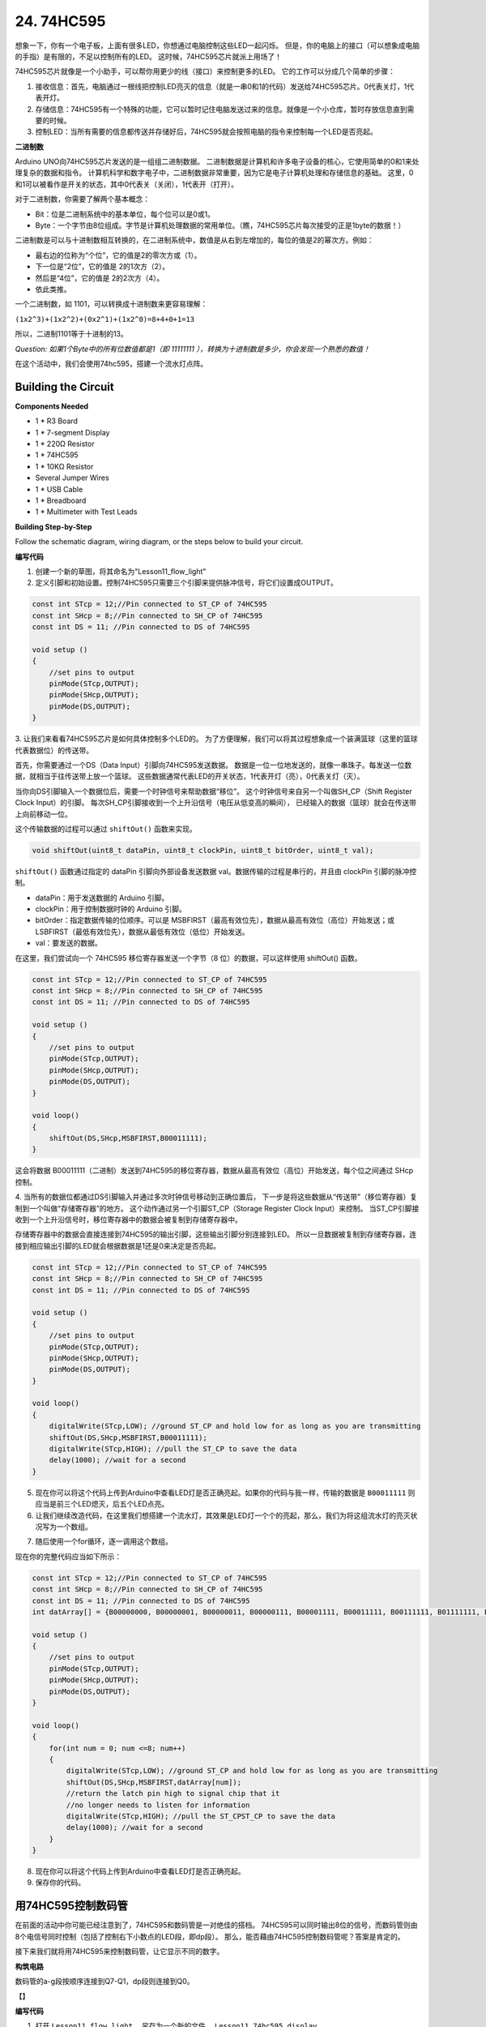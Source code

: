 24. 74HC595
=================

想象一下，你有一个电子板，上面有很多LED，你想通过电脑控制这些LED一起闪烁。
但是，你的电脑上的接口（可以想象成电脑的手指）是有限的，不足以控制所有的LED。
这时候，74HC595芯片就派上用场了！


74HC595芯片就像是一个小助手，可以帮你用更少的线（接口）来控制更多的LED。
它的工作可以分成几个简单的步骤：

#. 接收信息：首先，电脑通过一根线把控制LED亮灭的信息（就是一串0和1的代码）发送给74HC595芯片。0代表关灯，1代表开灯。

#. 存储信息：74HC595有一个特殊的功能，它可以暂时记住电脑发送过来的信息。就像是一个小仓库，暂时存放信息直到需要的时候。

#. 控制LED：当所有需要的信息都传送并存储好后，74HC595就会按照电脑的指令来控制每一个LED是否亮起。

.. image:: img/74HC595_show.png
    :align: center
    :width: 600


**二进制数**

Arduino UNO向74HC595芯片发送的是一组组二进制数据。
二进制数据是计算机和许多电子设备的核心，它使用简单的0和1来处理复杂的数据和指令。
计算机科学和数字电子中，二进制数据非常重要，因为它是电子计算机处理和存储信息的基础。
这里，0和1可以被看作是开关的状态，其中0代表关（关闭），1代表开（打开）。

对于二进制数，你需要了解两个基本概念：

* Bit：位是二进制系统中的基本单位，每个位可以是0或1。
* Byte：一个字节由8位组成。字节是计算机处理数据的常用单位。（瞧，74HC595芯片每次接受的正是1byte的数据！）

二进制数是可以与十进制数相互转换的，在二进制系统中，数值是从右到左增加的，每位的值是2的幂次方。例如：

* 最右边的位称为“个位”，它的值是2的零次方或（1）。
* 下一位是“2位”，它的值是 2的1次方（2）。
* 然后是“4位”，它的值是 2的2次方（4）。
* 依此类推。

一个二进制数，如 1101，可以转换成十进制数来更容易理解：

``(1x2^3)+(1x2^2)+(0x2^1)+(1x2^0)=8+4+0+1=13``

所以，二进制1101等于十进制的13。

*Question: 如果1个Byte中的所有位数值都是1（即 11111111 ），转换为十进制数是多少，你会发现一个熟悉的数值！*


在这个活动中，我们会使用74hc595，搭建一个流水灯点阵。


Building the Circuit
--------------------------------

**Components Needed**

* 1 * R3 Board
* 1 * 7-segment Display
* 1 * 220Ω Resistor
* 1 * 74HC595
* 1 * 10KΩ Resistor
* Several Jumper Wires
* 1 * USB Cable
* 1 * Breadboard
* 1 * Multimeter with Test Leads

**Building Step-by-Step**

Follow the schematic diagram, wiring diagram, or the steps below to build your circuit.

**编写代码** 

1. 创建一个新的草图，将其命名为"Lesson11_flow_light"

2. 定义引脚和初始设置。控制74HC595只需要三个引脚来提供脉冲信号，将它们设置成OUTPUT。

.. code-block:: Arduino

    const int STcp = 12;//Pin connected to ST_CP of 74HC595
    const int SHcp = 8;//Pin connected to SH_CP of 74HC595 
    const int DS = 11; //Pin connected to DS of 74HC595 

    void setup ()
    {
        //set pins to output
        pinMode(STcp,OUTPUT);
        pinMode(SHcp,OUTPUT);
        pinMode(DS,OUTPUT);
    }

3. 让我们来看看74HC595芯片是如何具体控制多个LED的。
为了方便理解，我们可以将其过程想象成一个装满篮球（这里的篮球代表数据位）的传送带。

首先，你需要通过一个DS（Data Input）引脚向74HC595发送数据。
数据是一位一位地发送的，就像一串珠子。每发送一位数据，就相当于往传送带上放一个篮球。
这些数据通常代表LED的开关状态，1代表开灯（亮），0代表关灯（灭）。

当你向DS引脚输入一个数据位后，需要一个时钟信号来帮助数据“移位”。
这个时钟信号来自另一个叫做SH_CP（Shift Register Clock Input）的引脚。
每次SH_CP引脚接收到一个上升沿信号（电压从低变高的瞬间），
已经输入的数据（篮球）就会在传送带上向前移动一位。

这个传输数据的过程可以通过 ``shiftOut()`` 函数来实现。

.. code-block:: Arduino

    void shiftOut(uint8_t dataPin, uint8_t clockPin, uint8_t bitOrder, uint8_t val);

``shiftOut()`` 函数通过指定的 dataPin 引脚向外部设备发送数据 val。数据传输的过程是串行的，并且由 clockPin 引脚的脉冲控制。

* dataPin：用于发送数据的 Arduino 引脚。
* clockPin：用于控制数据时钟的 Arduino 引脚。
* bitOrder：指定数据传输的位顺序。可以是 MSBFIRST（最高有效位先），数据从最高有效位（高位）开始发送；或 LSBFIRST（最低有效位先），数据从最低有效位（低位）开始发送。
* val：要发送的数据。

在这里，我们尝试向一个 74HC595 移位寄存器发送一个字节（8 位）的数据，可以这样使用 shiftOut() 函数。

.. code-block:: Arduino

    const int STcp = 12;//Pin connected to ST_CP of 74HC595
    const int SHcp = 8;//Pin connected to SH_CP of 74HC595 
    const int DS = 11; //Pin connected to DS of 74HC595 

    void setup ()
    {
        //set pins to output
        pinMode(STcp,OUTPUT);
        pinMode(SHcp,OUTPUT);
        pinMode(DS,OUTPUT);
    }

    void loop()
    {
        shiftOut(DS,SHcp,MSBFIRST,B00011111);
    }

这会将数据 B00011111（二进制）发送到74HC595的移位寄存器，数据从最高有效位（高位）开始发送，每个位之间通过 SHcp 控制。

4. 当所有的数据位都通过DS引脚输入并通过多次时钟信号移动到正确位置后，
下一步是将这些数据从“传送带”（移位寄存器）复制到一个叫做“存储寄存器”的地方。
这个动作通过另一个引脚ST_CP（Storage Register Clock Input）来控制。
当ST_CP引脚接收到一个上升沿信号时，移位寄存器中的数据会被复制到存储寄存器中。


.. image:: img/74HC595_show2.png
    :align: center
    :width: 200

存储寄存器中的数据会直接连接到74HC595的输出引脚，这些输出引脚分别连接到LED。
所以一旦数据被复制到存储寄存器，连接到相应输出引脚的LED就会根据数据是1还是0来决定是否亮起。

.. code-block:: Arduino

    const int STcp = 12;//Pin connected to ST_CP of 74HC595
    const int SHcp = 8;//Pin connected to SH_CP of 74HC595 
    const int DS = 11; //Pin connected to DS of 74HC595 

    void setup ()
    {
        //set pins to output
        pinMode(STcp,OUTPUT);
        pinMode(SHcp,OUTPUT);
        pinMode(DS,OUTPUT);
    }

    void loop()
    {
        digitalWrite(STcp,LOW); //ground ST_CP and hold low for as long as you are transmitting
        shiftOut(DS,SHcp,MSBFIRST,B00011111);
        digitalWrite(STcp,HIGH); //pull the ST_CP to save the data
        delay(1000); //wait for a second        
    }


5. 现在你可以将这个代码上传到Arduino中查看LED灯是否正确亮起。如果你的代码与我一样，传输的数据是 ``B00011111`` 则应当是前三个LED熄灭，后五个LED点亮。


6. 让我们继续改造代码，在这里我们想搭建一个流水灯，其效果是LED灯一个个的亮起，那么，我们为将这组流水灯的亮灭状况写为一个数组。


.. code-block:: Arduino
    :emphasize-lines: 4

    const int STcp = 12;//Pin connected to ST_CP of 74HC595
    const int SHcp = 8;//Pin connected to SH_CP of 74HC595 
    const int DS = 11; //Pin connected to DS of 74HC595 
    int datArray[] = {B00000000, B00000001, B00000011, B00000111, B00001111, B00011111, B00111111, B01111111, B11111111};


7. 随后使用一个for循环，逐一调用这个数组。

.. code-block:: Arduino
    :emphasize-lines: 3,6

    void loop()
    {
        for(int num = 0; num <=8; num++)
        {
            digitalWrite(STcp,LOW); //ground ST_CP and hold low for as long as you are transmitting
            shiftOut(DS,SHcp,MSBFIRST,datArray[num]);
            //return the latch pin high to signal chip that it 
            //no longer needs to listen for information
            digitalWrite(STcp,HIGH); //pull the ST_CP to save the data
            delay(1000); //wait for a second
        }
    }

现在你的完整代码应当如下所示：

.. code-block:: Arduino

    const int STcp = 12;//Pin connected to ST_CP of 74HC595
    const int SHcp = 8;//Pin connected to SH_CP of 74HC595 
    const int DS = 11; //Pin connected to DS of 74HC595 
    int datArray[] = {B00000000, B00000001, B00000011, B00000111, B00001111, B00011111, B00111111, B01111111, B11111111};

    void setup ()
    {
        //set pins to output
        pinMode(STcp,OUTPUT);
        pinMode(SHcp,OUTPUT);
        pinMode(DS,OUTPUT);
    }

    void loop()
    {
        for(int num = 0; num <=8; num++)
        {
            digitalWrite(STcp,LOW); //ground ST_CP and hold low for as long as you are transmitting
            shiftOut(DS,SHcp,MSBFIRST,datArray[num]);
            //return the latch pin high to signal chip that it 
            //no longer needs to listen for information
            digitalWrite(STcp,HIGH); //pull the ST_CPST_CP to save the data
            delay(1000); //wait for a second
        }
    }

8. 现在你可以将这个代码上传到Arduino中查看LED灯是否正确亮起。

9. 保存你的代码。



用74HC595控制数码管
----------------------------------

在前面的活动中你可能已经注意到了，74HC595和数码管是一对绝佳的搭档。
74HC595可以同时输出8位的信号，而数码管则由8个电信号同时控制（包括了控制右下小数点的LED段，即dp段）。
那么，能否藉由74HC595控制数码管呢？答案是肯定的。

接下来我们就将用74HC595来控制数码管，让它显示不同的数字。

**构筑电路**

数码管的a-g段按顺序连接到Q7-Q1，dp段则连接到Q0。


【】

**编写代码**

1.  打开 ``Lesson11_flow_light`` ，另存为一个新的文件， ``Lesson11_74hc595_display`` 。

2. 修改 ``datArray[]`` 数组中的数据，让它们能驱使数码管显示特定的数字。
举个例子，我们想要让数码管亮出数字0，则应当为a-f段写入1，g段写入0，转换成二进制数是 ``B11111100`` 。
想要让数码管亮出数字2，则应当为a,b,g,e,d段写入1，其他段写入0，转换成二进制数是 ``B11011010`` 。
以此类推，我们可以写出数字0-9所对应的编码。

*请将0-9的所有二进制编码写出来，记录在handbook上*

.. image:: img/7_segment2.png
    :align: center
    :width: 200

.. code-block:: Arduino

    int datArray[] = {B11111100, B01100000, B11011010,,,,,,};

3. 在实际应用中，写入二进制数可以更清晰地表达数据的位状态，但对于一般的数字表示，写入十进制数更为方便。
当我们写入十进制数时，数据以十进制的形式表示。例如，252 表示十进制数 252，但在内部会被转换为二进制形式，即 B11111100。
更通俗的说，写入二进制，十进制，乃至十六进制等都不影响程序的效果，只影响代码的可读性.
因此，为了方便我们编写代码，我们更倾向于将二进制数表达为十进制数。请将 ``datArray[]`` 中的数字编码为十进制。

在进制转换中，一个带有programmer模式的计算器是个非常方便的工具。

.. image:: img/calculator.png
    :align: center
    :width: 400

*请将0-9的所有十进制编码，十六进制编码也写出来，记录在handbook上，这样你就能获得一个进制转换的速查表*

.. code-block:: Arduino

    int datArray[] = {252, 96, 218, 242, 102, 182, 190, 224, 254, 246};


现在你的完整代码应当如下所示：

.. code-block:: Arduino

    const int STcp = 12;//Pin connected to ST_CP of 74HC595
    const int SHcp = 8;//Pin connected to SH_CP of 74HC595 
    const int DS = 11; //Pin connected to DS of 74HC595 
    //display 0,1,2,3,4,5,6,7,8,9
    int datArray[] = {252, 96, 218, 242, 102, 182, 190, 224, 254, 246};

    void setup ()
    {
        //set pins to output
        pinMode(STcp,OUTPUT);
        pinMode(SHcp,OUTPUT);
        pinMode(DS,OUTPUT);
    }

    void loop()
    {
        for(int num = 0; num < 16; num++)
        {
            digitalWrite(STcp,LOW); //ground ST_CP and hold low for as long as you are transmitting
            shiftOut(DS,SHcp,MSBFIRST,datArray[num]);
            //return the latch pin high to signal chip that it 
            //no longer needs to listen for information
            digitalWrite(STcp,HIGH); //pull the ST_CPST_CP to save the data
            delay(1000); //wait for a second
        }
    }

8. 将这个代码上传到Arduino。

9. 保存你的代码。


显示输入到串口监视器的数字
---------------------------------

串口监视器（Serial Monitor）是 Arduino IDE 提供的一个强大工具，用于与 Arduino 板进行通信。
我们曾用它来监视 Arduino 板上输出的数据，比如查看热敏电阻检测到的温度值。
它还可以用于向 Arduino 板发送数据，让它根据接收到的数据执行相应的操作。

在这个活动中，我们将在串口监视器中写入一个0-9之间的数字，让数码管显示出来。

.. image:: img/serial_read.png
    :align: center
    :width: 400


**编写代码**

1.  打开 ``Lesson11_74hc595_display`` ，另存为一个新的文件， ``Lesson11_74hc595_serial`` 。

2. 当我们使用串口监视器（Serial Monitor）时，可以通过Arduino代码来读取串口监视器中输入的数据。在这里你需要了解两个函数：

``Serial.available()`` ： 返回缓冲区中可供读取的字节数。如果返回值大于 0，则表示串口缓冲区中有数据可供读取。
``Serial.read()`` ： 从串口缓冲区读取一个字节的数据，并返回其 ASCII 码。

得知这两个函数的用途，我们就能很轻松的从串口监视器中读取你输入的数据。

3. 在loop()中改写代码，使用 ``Serial.available()`` 检测你是否在串口监视器中写下数字。


.. code-block:: Arduino

    void loop() {
        if (Serial.available() > 0) {
            ...
        }
    }

4. 使用 ``Serial.read()`` 函数从串口缓冲区读取一个字节的数据。
然而因为一些尚未可知的原因，你需要直接将此处读取到的数据输出出来。
请你将以下代码上传到Arduino板，并我们来学习一个新的知识。

.. code-block:: Arduino
    :emphasize-lines: 23

    #include <Arduino.h>

    // Define the pins connected to 74HC595
    const int STcp = 12; // Pin connected to ST_CP of 74HC595
    const int SHcp = 8;  // Pin connected to SH_CP of 74HC595
    const int DS = 11;   // Pin connected to DS of 74HC595

    //display 0,1,2,3,4,5,6,7,8,9
    int datArray[] = {252, 96, 218, 242, 102, 182, 190, 224, 254, 246};

    void setup() {
        // Set pins connected to 74HC595 as output
        pinMode(STcp, OUTPUT);
        pinMode(SHcp, OUTPUT);
        pinMode(DS, OUTPUT);
        
        // Start serial communication
        Serial.begin(9600);
    }

    void loop() {
        if (Serial.available() > 0) {
            Serial.println(Serial.read());
        }
    }

5. 上传后，在串口监视器的输入框，输入数字0（或者0-9的任意数字），按enter键键入。
此时你会发现，串口将输出一个48(或者一个48-57之间的数字)，一个10。

.. image:: img/serial_read_2.png
    :align: center
    :width: 400

那么，我们输入的0，去哪了呢？那个48和10又是从何而来的呢？有没有可能0就是48，而48就是0呢？

这是因为我们在串口监视器输入的是“字符”，而非“数字”。
而字符传输会遵循一个名为 ASCII（American Standard Code for Information Interchange） 的编码标准。
它定义了128个字符，包括常见的字母、数字、标点符号和控制字符，每个字符都用一个7位的二进制数（0到127）来表示。
ASCII编码最初是为了在计算机和通信设备之间传输文本信息而设计的，它使得不同设备之间可以共享和解释文本数据。
在编程中，我们经常会用到ASCII码，特别是在处理字符和字符串时。
通过将字符转换为ASCII码值，我们可以进行字符的比较、排序和其他操作。同时，ASCII码也常用于串口通信、文件传输等场景中。
而在这个示例中便是从PC传输文本信息到Arduino板中。

ASCII码包括了常见的字符，如大写字母（A-Z）、小写字母（a-z）、数字（0-9）和标点符号（例如句点、逗号、感叹号等）。
ASCII码还定义了一些控制字符，用于控制设备和通信协议。
这些控制字符通常不会显示在屏幕上，而是用于控制打印机、终端等设备的行为，例如换行、退格、回车等。

以下是一张ASCII表：

.. image:: img/ASCII-Table.png
    :align: center
    :width: 800

通过速查，你可以发现Decimal的48对应的Char是‘0’；Decimal的10对应的Char是[LINE FEED]，也就是换行符。
那么，回顾下我们方才的输入操作，是键入了一个0，然后按下了回车键，这也就和串口监视器的打印结果对应上了。

6. 那么，回过头来继续编写我们的代码。我们需要新建一个char变量来储存从串口监视器读取到的字符。

.. code-block:: Arduino
    :emphasize-lines: 4

    void loop() {
        if (Serial.available() > 0) {
            // Read the character received from the serial port
            char receivedChar = Serial.read();
        }
    }

7. 将字符转换为数字。因为在 ASCII 码中，数字字符 '0' 的值是 48，'1' 是 49，以此类推。所以，通过减去字符 '0' 的 ASCII 码值，我们可以得到对应的数字值。

.. code-block:: Arduino
    :emphasize-lines: 6

    void loop() {
        if (Serial.available() > 0) {
            // Read the character received from the serial port
            char receivedChar = Serial.read();
            // Convert the character to a digit
            int digit = receivedChar - '0';
        }
    }

8. 在这个例子中，我们假设输入的是数字字符 '0' 到 '9'。所以，我们只关心输入的字符是否在这个范围内。因此需要检查数字是否在有效范围内：

.. code-block:: Arduino
    :emphasize-lines: 9

    void loop() {
        if (Serial.available() > 0) {
            // Read the character received from the serial port
            char receivedChar = Serial.read();
            // Convert the character to a digit
            int digit = receivedChar - '0';
            
            // Check if the digit is within the valid range
            if (digit >= 0 && digit <= 9) {
                ...
            }
        }
    }

9. 让数码管亮出对应的数字。当读取到的数字在有效范围内时，我们将相应的段码值发送到移位寄存器，以在数码管上显示相应的数字。

.. code-block:: Arduino
    :emphasize-lines: 11-13

    void loop() {
        if (Serial.available() > 0) {
            // Read the character received from the serial port
            char receivedChar = Serial.read();
            // Convert the character to a digit
            int digit = receivedChar - '0';
            
            // Check if the digit is within the valid range
            if (digit >= 0 && digit <= 9) {
                // Send the segment value to the 74HC595 shift register
                digitalWrite(STcp, LOW);  // Ground STcp and hold low
                shiftOut(DS, SHcp, MSBFIRST, datArray[digit]);  // Send segment value
                digitalWrite(STcp, HIGH);  // Pull STcp high to save the data
            }
        }
    }

你的完整代码应当如下所示：

.. code-block:: Arduino

    #include <Arduino.h>

    // Define the pins connected to 74HC595
    const int STcp = 12; // Pin connected to ST_CP of 74HC595
    const int SHcp = 8;  // Pin connected to SH_CP of 74HC595
    const int DS = 11;   // Pin connected to DS of 74HC595

    //display 0,1,2,3,4,5,6,7,8,9
    int datArray[] = {252, 96, 218, 242, 102, 182, 190, 224, 254, 246};

    void setup() {
        // Set pins connected to 74HC595 as output
        pinMode(STcp, OUTPUT);
        pinMode(SHcp, OUTPUT);
        pinMode(DS, OUTPUT);
        
        // Start serial communication
        Serial.begin(9600);
    }

    void loop() {
        if (Serial.available() > 0) {
            // Read the character received from the serial port
            char receivedChar = Serial.read();
            // Convert the character to a digit
            int digit = receivedChar - '0';
            
            // Check if the digit is within the valid range
            if (digit >= 0 && digit <= 9) {
                // Send the segment value to the 74HC595 shift register
                digitalWrite(STcp, LOW);  // Ground STcp and hold low
                shiftOut(DS, SHcp, MSBFIRST, datArray[digit]);  // Send segment value
                digitalWrite(STcp, HIGH);  // Pull STcp high to save the data
            }
        }
    }

7. 点击“上传”按钮，将草图上传到你的 Arduino 板。

8. 点击 “保存” 来保存你的草图。

